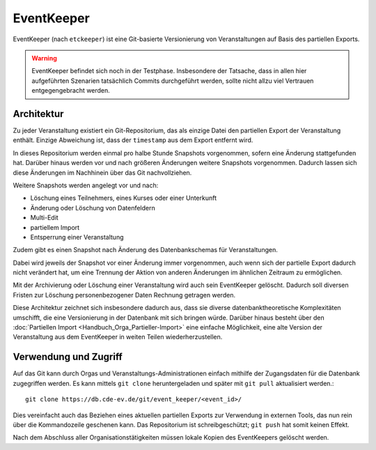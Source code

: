 EventKeeper
===========

EventKeeper (nach ``etckeeper``) ist eine Git-basierte Versionierung von Veranstaltungen
auf Basis des partiellen Exports.

.. warning::
  EventKeeper befindet sich noch in der Testphase. Insbesondere der Tatsache, dass
  in allen hier aufgeführten Szenarien tatsächlich Commits durchgeführt werden, sollte
  nicht allzu viel Vertrauen entgegengebracht werden.

Architektur
-----------
Zu jeder Veranstaltung existiert ein Git-Repositorium, das als einzige Datei den
partiellen Export der Veranstaltung enthält. Einzige Abweichung ist, dass der
``timestamp`` aus dem Export entfernt wird.

In dieses Repositorium werden einmal pro halbe Stunde Snapshots vorgenommen,
sofern eine Änderung stattgefunden hat. Darüber hinaus
werden vor und nach größeren Änderungen weitere Snapshots vorgenommen.
Dadurch lassen sich diese Änderungen im Nachhinein über das Git nachvollziehen.

Weitere Snapshots werden angelegt vor und nach:

* Löschung eines Teilnehmers, eines Kurses oder einer Unterkunft
* Änderung oder Löschung von Datenfeldern
* Multi-Edit
* partiellem Import
* Entsperrung einer Veranstaltung

Zudem gibt es einen Snapshot nach Änderung des Datenbankschemas für Veranstaltungen.

Dabei wird jeweils der Snapshot vor einer Änderung immer vorgenommen, auch wenn
sich der partielle Export dadurch nicht verändert hat, um eine Trennung der Aktion
von anderen Änderungen im ähnlichen Zeitraum zu ermöglichen.

Mit der Archivierung oder Löschung einer Veranstaltung wird auch sein EventKeeper
gelöscht. Dadurch soll diversen Fristen zur Löschung personenbezogener Daten
Rechnung getragen werden.

Diese Architektur zeichnet sich insbesondere dadurch aus, dass sie diverse
datenbanktheoretische Komplexitäten umschifft, die eine Versionierung in der
Datenbank mit sich bringen würde. Darüber hinaus besteht über den
:doc:`Partiellen Import <Handbuch_Orga_Partieller-Import>` eine einfache Möglichkeit,
eine alte Version der Veranstaltung aus dem EventKeeper in weiten Teilen
wiederherzustellen.

Verwendung und Zugriff
----------------------
Auf das Git kann durch Orgas und Veranstaltungs-Administrationen einfach mithilfe
der Zugangsdaten für die Datenbank zugegriffen werden. Es kann mittels ``git clone``
heruntergeladen und später mit ``git pull`` aktualisiert werden.::

    git clone https://db.cde-ev.de/git/event_keeper/<event_id>/

Dies vereinfacht auch das Beziehen eines aktuellen partiellen Exports zur Verwendung in
externen Tools, das nun rein über die Kommandozeile geschenen kann.
Das Repositorium ist schreibgeschützt; ``git push`` hat somit keinen Effekt.

Nach dem Abschluss aller Organisationstätigkeiten müssen lokale Kopien des EventKeepers
gelöscht werden.
